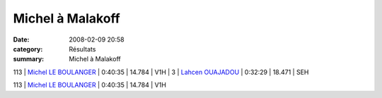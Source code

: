 Michel à Malakoff
=================

:date: 2008-02-09 20:58
:category: Résultats
:summary: Michel à Malakoff

113 | `Michel LE BOULANGER`_ | 0:40:35 | 14.784 | V1H | 3     | `Lahcen OUAJADOU`_   | 0:32:29 | 18.471         | SEH



113 | `Michel LE BOULANGER`_ | 0:40:35 | 14.784 | V1H

.. _Mustapha BENNACER: http://topchrono.biz/fiche_resultat.php?idc=2882&nom=BENNACER&prenom=Mustapha&pp=1&place=1
.. _Wambui NGOREGE: http://topchrono.biz/fiche_resultat.php?idc=2882&nom=NGOREGE&prenom=Wambui&pp=1&place=2
.. _Lahcen OUAJADOU: http://topchrono.biz/fiche_resultat.php?idc=2882&nom=OUAJADOU&prenom=Lahcen&pp=1&place=3
.. _Michel LE BOULANGER: http://topchrono.biz/fiche_resultat.php?idc=2882&nom=LE%20BOULANGER&prenom=Michel&pp=6&place=113
